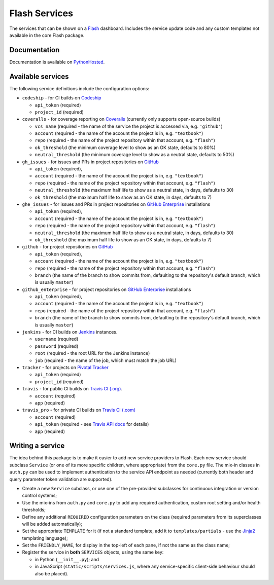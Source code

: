 Flash Services
--------------

.. image:: https://img.shields.io/pypi/v/flash_services.svg
    :target: https://pypi.python.org/pypi/flash_services
    :alt: PyPI Version

.. image:: https://travis-ci.org/textbook/flash_services.svg?branch=master
  :target: https://travis-ci.org/textbook/flash_services
  :alt: Travis Build Status

.. image:: https://coveralls.io/repos/github/textbook/flash_services/badge.svg?branch=master
  :target: https://coveralls.io/github/textbook/flash_services?branch=master
  :alt: Test Coverage

.. image:: https://www.quantifiedcode.com/api/v1/project/9f4a57999d474c9db7210dd9e576ac6a/badge.svg
  :target: https://www.quantifiedcode.com/app/project/9f4a57999d474c9db7210dd9e576ac6a
  :alt: Code Issues

.. image:: https://api.codacy.com/project/badge/grade/c20159586c524b108e17609d11a88688
  :target: https://www.codacy.com/app/j-r-sharpe-github/flash_services
  :alt: Other Code Issues

.. image:: https://img.shields.io/badge/license-ISC-blue.svg
  :target: https://github.com/textbook/flash_services/blob/master/LICENSE
  :alt: ISC License

The services that can be shown on a `Flash`_ dashboard. Includes the service
update code and any custom templates not available in the core Flash package.

Documentation
=============

Documentation is available on PythonHosted_.

Available services
==================

The following service definitions include the configuration options:

* ``codeship`` - for CI builds on `Codeship`_

  * ``api_token`` (required)
  * ``project_id`` (required)

* ``coveralls`` - for coverage reporting on `Coveralls`_ (currently only
  supports open-source builds)

  * ``vcs_name`` (required - the name of the service the project is accessed
    via, e.g. ``'github'``)
  * ``account`` (required - the name of the account the project is in, e.g.
    ``"textbook"``)
  * ``repo`` (required - the name of the project repository within that account,
    e.g. ``"flash"``)
  * ``ok_threshold`` (the minimum coverage level to show as an OK state,
    defaults to 80%)
  * ``neutral_threshold`` (the minimum coverage level to show as a neutral
    state, defaults to 50%)

* ``gh_issues`` - for issues and PRs in project repositories on `GitHub`_

  * ``api_token`` (required),
  * ``account`` (required - the name of the account the project is in, e.g.
    ``"textbook"``)
  * ``repo`` (required - the name of the project repository within that account,
    e.g. ``"flash"``)
  * ``neutral_threshold`` (the maximum half life to show as a neutral state,
    in days, defaults to 30)
  * ``ok_threshold`` (the maximum half life to show as an OK state, in days,
    defaults to 7)

* ``ghe_issues`` - for issues and PRs in project repositories on
  `GitHub Enterprise`_ installations

  * ``api_token`` (required),
  * ``account`` (required - the name of the account the project is in, e.g.
    ``"textbook"``)
  * ``repo`` (required - the name of the project repository within that account,
    e.g. ``"flash"``)
  * ``neutral_threshold`` (the maximum half life to show as a neutral state,
    in days, defaults to 30)
  * ``ok_threshold`` (the maximum half life to show as an OK state, in days,
    defaults to 7)

* ``github`` - for project repositories on `GitHub`_

  * ``api_token`` (required),
  * ``account`` (required - the name of the account the project is in, e.g.
    ``"textbook"``)
  * ``repo`` (required - the name of the project repository within that account,
    e.g. ``"flash"``)
  * ``branch`` (the name of the branch to show commits from, defaulting to the
    repository's default branch, which is usually ``master``)

* ``github_enterprise`` - for project repositories on `GitHub Enterprise`_
  installations

  * ``api_token`` (required),
  * ``account`` (required - the name of the account the project is in, e.g.
    ``"textbook"``)
  * ``repo`` (required - the name of the project repository within that account,
    e.g. ``"flash"``)
  * ``branch`` (the name of the branch to show commits from, defaulting to the
    repository's default branch, which is usually ``master``)

* ``jenkins`` - for CI builds on `Jenkins`_ instances.

  * ``username`` (required)
  * ``password`` (required)
  * ``root`` (required - the root URL for the Jenkins instance)
  * ``job`` (required - the name of the job, which must match the job URL)

* ``tracker`` - for projects on `Pivotal Tracker`_

  * ``api_token`` (required)
  * ``project_id`` (required)

* ``travis`` - for public CI builds on `Travis CI (.org)`_.

  * ``account`` (required)
  * ``app`` (required)

* ``travis_pro`` - for private CI builds on `Travis CI (.com)`_

  * ``account`` (required)
  * ``api_token`` (required - see `Travis API docs`_ for details)
  * ``app`` (required)

Writing a service
=================

The idea behind this package is to make it easier to add new service providers
to Flash. Each new service should subclass ``Service`` (or one of its more
specific children, where appropriate) from the ``core.py`` file. The mix-in
classes in ``auth.py`` can be used to implement authentication to the service
API endpoint as needed (currently both header and query parameter token
validation are supported).

* Create a new ``Service`` subclass, or use one of the pre-provided
  subclasses for continuous integration or version control systems;
* Use the mix-ins from ``auth.py`` and ``core.py`` to add any required
  authentication, custom root setting and/or health thresholds;
* Define any additional ``REQUIRED`` configuration parameters on the class
  (required parameters from its superclasses will be added automatically);
* Set the appropriate ``TEMPLATE`` for it (if not a standard template, add it
  to ``templates/partials`` - use the `Jinja2`_ templating language);
* Set the ``FRIENDLY_NAME``, for display in the top-left of each pane, if not
  the same as the class name;
* Register the service in **both** ``SERVICES`` objects, using the same key:

  * in Python (``__init__.py``); and
  * in JavaScript (``static/scripts/services.js``, where any service-specific
    client-side behaviour should also be placed).

.. _Codeship: https://codeship.com/
.. _Coveralls: https://coveralls.io/
.. _Flash: https://github.com/textbook/flash
.. _GitHub: https://github.com/
.. _GitHub Enterprise: https://enterprise.github.com/home
.. _Jenkins: https://jenkins.io/
.. _Jinja2: http://jinja.pocoo.org/
.. _Pivotal Tracker: https://www.pivotaltracker.com/
.. _PythonHosted: https://pythonhosted.org/flash_services
.. _Travis API docs: https://docs.travis-ci.com/api?shell#authentication
.. _Travis CI (.org): https://travis-ci.org/
.. _Travis CI (.com): https://travis-ci.com/


